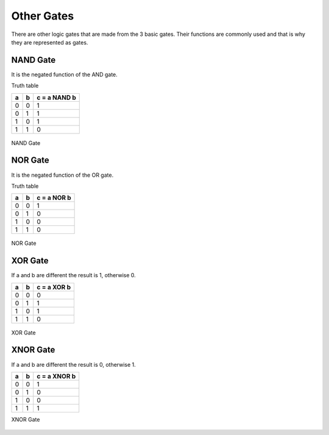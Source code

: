 ﻿Other Gates
###########

There are other logic gates that are made from the 3 basic gates. Their functions are commonly used and that is why they are represented as gates.

NAND Gate
=========

It is the negated function of the AND gate.

Truth table

===    ===     =============
a	b	c = a NAND b
===    ===     =============
0	0	1
0	1	1
1	0	1
1	1	0
===    ===     =============



.. figure:: ./../img/2000px-Nand-gate-en.png
    :height: 100px
    :align: center

    NAND Gate

NOR Gate
========

It is the negated function of the OR gate.

Truth table

===    ===     ============
a	b	c = a NOR b
===    ===     ============
0	0	1
0	1	0
1	0	0
1	1	0
===    ===     ============



.. figure:: ./../img/1200px-NOR_ANSI_Labelled.svg.png
    :height: 100px
    :align: center

    NOR Gate

XOR Gate
========

If a and b are different the result is 1, otherwise 0.

===    ===     ============
a	b	c = a XOR b
===    ===     ============
0	0	0
0	1	1
1	0	1
1	1	0
===    ===     ============



.. figure:: ./../img/Xor-gate-en.svg.png
    :height: 100px
    :align: center

    XOR Gate

XNOR Gate
=========

If a and b are different the result is 0, otherwise 1.

===    ===     ============
a	b      c = a XNOR b
===    ===     ============
0	0	1
0	1	0
1	0	0
1	1	1
===    ===     ============

XNOR Gate

.. figure:: ./../img/2000px-Xnor-gate-en.svg.png
    :height: 100px
    :align: center


